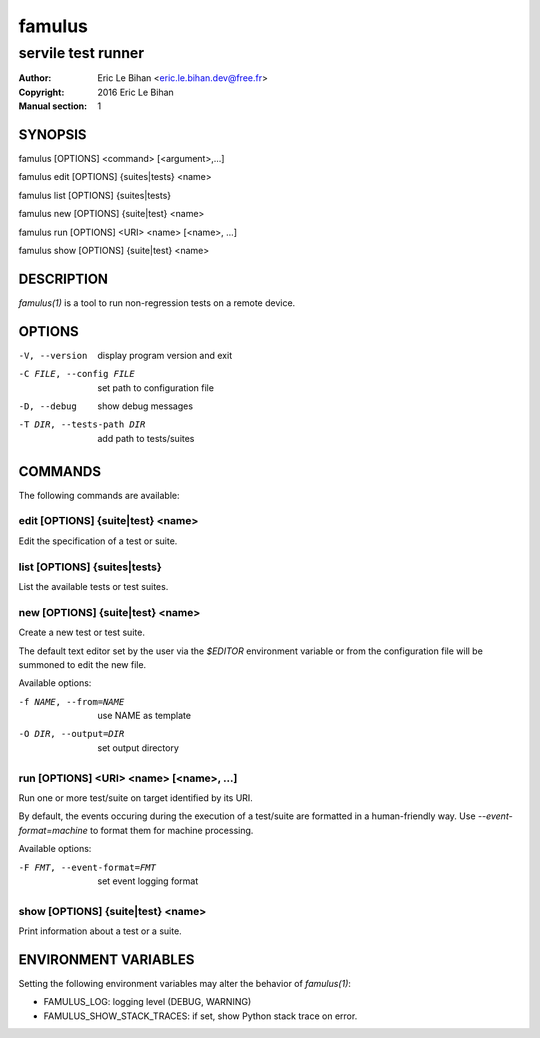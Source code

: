 =======
famulus
=======

-------------------
servile test runner
-------------------

:Author: Eric Le Bihan <eric.le.bihan.dev@free.fr>
:Copyright: 2016 Eric Le Bihan
:Manual section: 1

SYNOPSIS
========

famulus [OPTIONS] <command> [<argument>,...]

famulus edit [OPTIONS] {suites|tests} <name>

famulus list [OPTIONS] {suites|tests}

famulus new [OPTIONS] {suite|test} <name>

famulus run [OPTIONS] <URI> <name> [<name>, ...]

famulus show [OPTIONS] {suite|test} <name>

DESCRIPTION
===========

`famulus(1)` is a tool to run non-regression tests on a remote device.

OPTIONS
=======

-V, --version             display program version and exit
-C FILE, --config FILE    set path to configuration file
-D, --debug               show debug messages
-T DIR, --tests-path DIR  add path to tests/suites

COMMANDS
========

The following commands are available:

edit [OPTIONS] {suite|test} <name>
~~~~~~~~~~~~~~~~~~~~~~~~~~~~~~~~~~

Edit the specification of a test or suite.

list [OPTIONS] {suites|tests}
~~~~~~~~~~~~~~~~~~~~~~~~~~~~~

List the available tests or test suites.

new [OPTIONS] {suite|test} <name>
~~~~~~~~~~~~~~~~~~~~~~~~~~~~~~~~~

Create a new test or test suite.

The default text editor set by the user via the *$EDITOR* environment variable
or from the configuration file will be summoned to edit the new file.

Available options:

-f NAME, --from=NAME    use NAME as template
-O DIR, --output=DIR    set output directory

run [OPTIONS] <URI> <name> [<name>, ...]
~~~~~~~~~~~~~~~~~~~~~~~~~~~~~~~~~~~~~~~~

Run one or more test/suite on target identified by its URI.

By default, the events occuring during the execution of a test/suite are
formatted in a human-friendly way. Use *--event-format=machine* to format them
for machine processing.

Available options:

-F FMT, --event-format=FMT    set event logging format

show [OPTIONS] {suite|test} <name>
~~~~~~~~~~~~~~~~~~~~~~~~~~~~~~~~~~

Print information about a test or a suite.

ENVIRONMENT VARIABLES
=====================

Setting the following environment variables may alter the behavior of
`famulus(1)`:

- FAMULUS_LOG: logging level (DEBUG, WARNING)
- FAMULUS_SHOW_STACK_TRACES: if set, show Python stack trace on error.
